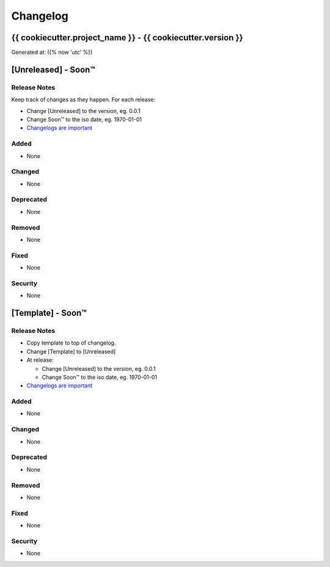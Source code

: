 =========
Changelog
=========
{{ cookiecutter.project_name }} - {{ cookiecutter.version }}
------------------------------------------------------------------
Generated at: ({% now 'utc' %})




[Unreleased] - Soon™
-------------------------

Release Notes
^^^^^^^^^^^^^
Keep track of changes as they happen. For each release:

* Change [Unreleased] to the version, eg. 0.0.1
* Change Soon™ to the iso date, eg. 1970-01-01
* `Changelogs are important`_

Added
^^^^^

* None

Changed
^^^^^^^

* None

Deprecated
^^^^^^^^^^

* None

Removed
^^^^^^^

* None

Fixed
^^^^^

* None

Security
^^^^^^^^

* None




[Template] - Soon™
-------------------------

Release Notes
^^^^^^^^^^^^^

* Copy template to top of changelog.
* Change [Template] to [Unreleased]
* At release:

  * Change [Unreleased] to the version, eg. 0.0.1
  * Change Soon™ to the iso date, eg. 1970-01-01

* `Changelogs are important`_

.. _`Changelogs are important`: https://keepachangelog.com/en/1.0.0/

Added
^^^^^

* None

Changed
^^^^^^^

* None

Deprecated
^^^^^^^^^^

* None

Removed
^^^^^^^

* None

Fixed
^^^^^

* None

Security
^^^^^^^^

* None
